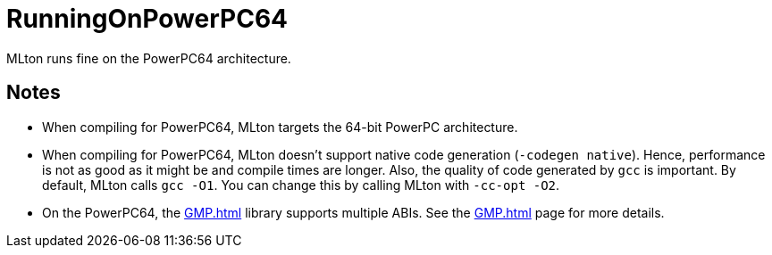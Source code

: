 = RunningOnPowerPC64

MLton runs fine on the PowerPC64 architecture.

== Notes

* When compiling for PowerPC64, MLton targets the 64-bit PowerPC
architecture.

* When compiling for PowerPC64, MLton doesn't support native code
generation (`-codegen native`).  Hence, performance is not as good as
it might be and compile times are longer.  Also, the quality of code
generated by `gcc` is important.  By default, MLton calls `gcc -O1`.
You can change this by calling MLton with `-cc-opt -O2`.

* On the PowerPC64, the <<GMP#>> library supports multiple ABIs.  See
the <<GMP#>> page for more details.
